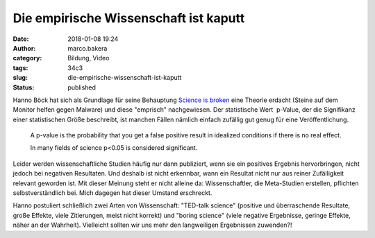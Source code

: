 Die empirische Wissenschaft ist kaputt
######################################
:date: 2018-01-08 19:24
:author: marco.bakera
:category: Bildung, Video
:tags: 34c3
:slug: die-empirische-wissenschaft-ist-kaputt
:status: published

|image0|

Hanno Böck hat sich als Grundlage für seine Behauptung `Science is
broken <https://media.ccc.de/v/34c3-9055-science_is_broken>`__ eine
Theorie erdacht (Steine auf dem Monitor helfen gegen Malware) und diese
"emprisch" nachgewiesen. Der statistische Wert  p-Value, der die
Signifikanz einer statistischen Größe beschreibt, ist manchen Fällen
nämlich einfach zufällig gut genug für eine Veröffentlichung.

    A p-value is the probability that you get a false positive result in
    idealized conditions if there is no real effect.

    In many fields of science p<0.05 is considered significant.

Leider werden wissenschaftliche Studien häufig nur dann publiziert, wenn
sie ein positives Ergebnis hervorbringen, nicht jedoch bei negativen
Resultaten. Und deshalb ist nicht erkennbar, wann ein Resultat nicht nur
aus reiner Zufälligkeit relevant geworden ist. Mit dieser Meinung steht
er nicht alleine da: Wissenschaftler, die Meta-Studien erstellen,
pflichten selbstverständlich bei. Mich dagegen hat dieser Umstand
erschreckt.

Hanno postuliert schließlich zwei Arten von Wissenschaft: "TED-talk
science" (positive und überraschende Resultate, große Effekte, viele
Zitierungen, meist nicht korrekt) und "boring science" (viele negative
Ergebnisse, geringe Effekte, näher an der Wahrheit). Vielleicht sollten
wir uns mehr den langweiligen Ergebnissen zuwenden?!

 

.. |image0| image:: https://www.bakera.de/wp/wp-content/uploads/2018/01/Screenshot-2018-1-4-scienceisbroken-pdf.png
   :class: alignnone size-full wp-image-2207
   :width: 572px
   :height: 575px
   :target: https://www.bakera.de/wp/wp-content/uploads/2018/01/Screenshot-2018-1-4-scienceisbroken-pdf.png
